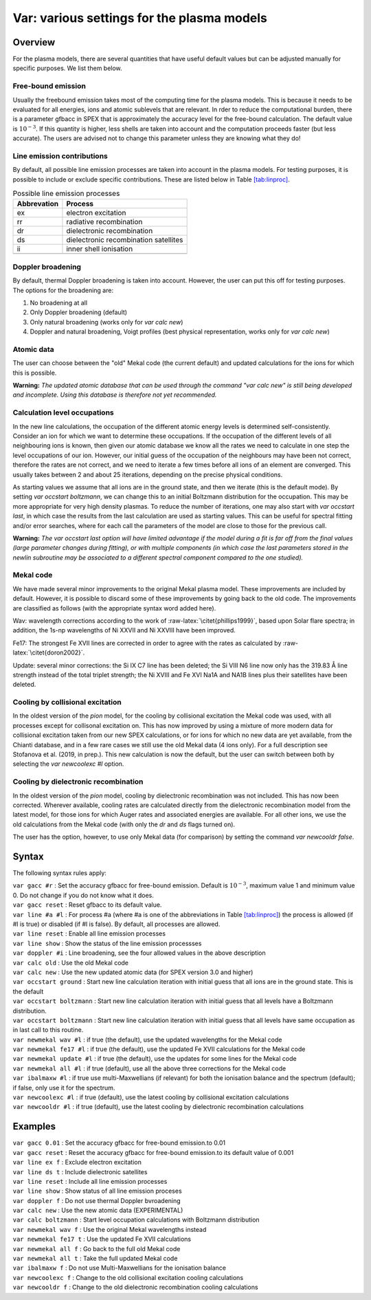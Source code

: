 .. _sec:var:

Var: various settings for the plasma models
===========================================

Overview
--------

For the plasma models, there are several quantities that have useful
default values but can be adjusted manually for specific purposes. We
list them below.

Free-bound emission
~~~~~~~~~~~~~~~~~~~

Usually the freebound emission takes most of the computing time for the
plasma models. This is because it needs to be evaluated for all
energies, ions and atomic sublevels that are relevant. In rder to reduce
the computational burden, there is a parameter gfbacc in SPEX that is
approximately the accuracy level for the free-bound calculation. The
default value is :math:`10^{-3}`. If this quantity is higher, less
shells are taken into account and the computation proceeds faster (but
less accurate). The users are advised not to change this parameter
unless they are knowing what they do!

Line emission contributions
~~~~~~~~~~~~~~~~~~~~~~~~~~~

By default, all possible line emission processes are taken into account
in the plasma models. For testing purposes, it is possible to include or
exclude specific contributions. These are listed below in
Table \ `[tab:linproc] <#tab:linproc>`__.

.. table:: Possible line emission processes

   =========== =====================================
   Abbrevation Process
   =========== =====================================
   ex          electron excitation
   rr          radiative recombination
   dr          dielectronic recombination
   ds          dielectronic recombination satellites
   ii          inner shell ionisation
   \          
   =========== =====================================

Doppler broadening
~~~~~~~~~~~~~~~~~~

By default, thermal Doppler broadening is taken into account. However,
the user can put this off for testing purposes. The options for the
broadening are:

#. No broadening at all

#. Only Doppler broadening (default)

#. Only natural broadening (works only for *var calc new*)

#. Doppler and natural broadening, Voigt profiles (best physical
   representation, works only for *var calc new*)

Atomic data
~~~~~~~~~~~

The user can choose between the "old" Mekal code (the current default)
and updated calculations for the ions for which this is possible.

**Warning:** *The updated atomic database that can be used through the
command "var calc new" is still being developed and incomplete. Using
this database is therefore not yet recommended.*

Calculation level occupations
~~~~~~~~~~~~~~~~~~~~~~~~~~~~~

In the new line calculations, the occupation of the different atomic
energy levels is determined self-consistently. Consider an ion for which
we want to determine these occupations. If the occupation of the
different levels of all neighbouring ions is known, then given our
atomic database we know all the rates we need to calculate in one step
the level occupations of our ion. However, our initial guess of the
occupation of the neighbours may have been not correct, therefore the
rates are not correct, and we need to iterate a few times before all
ions of an element are converged. This usually takes between 2 and about
25 iterations, depending on the precise physical conditions.

As starting values we assume that all ions are in the ground state, and
then we iterate (this is the default mode). By setting *var occstart
boltzmann*, we can change this to an initial Boltzmann distribution for
the occupation. This may be more appropriate for very high density
plasmas. To reduce the number of iterations, one may also start with
*var occstart last*, in which case the results from the last calculation
are used as starting values. This can be useful for spectral fitting
and/or error searches, where for each call the parameters of the model
are close to those for the previous call.

**Warning:** *The var occstart last option will have limited advantage
if the model during a fit is far off from the final values (large
parameter changes during fitting), or with multiple components (in which
case the last parameters stored in the newlin subroutine may be
associated to a different spectral component compared to the one
studied).*

Mekal code
~~~~~~~~~~

We have made several minor improvements to the original Mekal plasma
model. These improvements are included by default. However, it is
possible to discard some of these improvements by going back to the old
code. The improvements are classified as follows (with the appropriate
syntax word added here).

Wav: wavelength corrections according to the work of
:raw-latex:`\citet{phillips1999}`, based upon Solar flare spectra; in
addition, the 1s-np wavelengths of Ni XXVII and Ni XXVIII have been
improved.

Fe17: The strongest Fe XVII lines are corrected in order to agree with
the rates as calculated by :raw-latex:`\citet{doron2002}`.

Update: several minor corrections: the Si IX C7 line has been deleted;
the Si VIII N6 line now only has the 319.83 Å line strength instead of
the total triplet strength; the Ni XVIII and Fe XVI Na1A and NA1B lines
plus their satellites have been deleted.

Cooling by collisional excitation
~~~~~~~~~~~~~~~~~~~~~~~~~~~~~~~~~

In the oldest version of the *pion* model, for the cooling by
collisional excitation the Mekal code was used, with all processes
except for collisonal excitation on. This has now improved by using a
mixture of more modern data for collisional excitation taken from our
new SPEX calculations, or for ions for which no new data are yet
available, from the Chianti database, and in a few rare cases we still
use the old Mekal data (4 ions only). For a full description see
Stofanova et al. (2019, in prep.). This new calculation is now the
default, but the user can switch between both by selecting the *var
newcoolexc #l* option.

Cooling by dielectronic recombination
~~~~~~~~~~~~~~~~~~~~~~~~~~~~~~~~~~~~~

In the oldest version of the *pion* model, cooling by dielectronic
recombination was not included. This has now been corrected. Wherever
available, cooling rates are calculated directly from the dielectronic
recombination model from the latest model, for those ions for which
Auger rates and associated energies are available. For all other ions,
we use the old calculations from the Mekal code (with only the *dr* and
*ds* flags turned on).

The user has the option, however, to use only Mekal data (for
comparison) by setting the command *var newcooldr false*.

Syntax
------

The following syntax rules apply:

| ``var gacc #r`` : Set the accuracy gfbacc for free-bound emission.
  Default is :math:`10^{-3}`, maximum value 1 and minimum value 0. Do
  not change if you do not know what it does.
| ``var gacc reset`` : Reset gfbacc to its default value.
| ``var line #a #l`` : For process #a (where #a is one of the
  abbreviations in Table \ `[tab:linproc] <#tab:linproc>`__) the process
  is allowed (if #l is true) or disabled (if #l is false). By default,
  all processes are allowed.
| ``var line reset`` : Enable all line emission processes
| ``var line show`` : Show the status of the line emission processses
| ``var doppler #i`` : Line broadening, see the four allowed values in
  the above description
| ``var calc old`` : Use the old Mekal code
| ``var calc new`` : Use the new updated atomic data (for SPEX version
  3.0 and higher)
| ``var occstart ground`` : Start new line calculation iteration with
  initial guess that all ions are in the ground state. This is the
  default
| ``var occstart boltzmann`` : Start new line calculation iteration with
  initial guess that all levels have a Boltzmann distribution.
| ``var occstart boltzmann`` : Start new line calculation iteration with
  initial guess that all levels have same occupation as in last call to
  this routine.
| ``var newmekal wav #l`` : if true (the default), use the updated
  wavelengths for the Mekal code
| ``var newmekal fe17 #l`` : if true (the default), use the updated Fe
  XVII calculations for the Mekal code
| ``var newmekal update #l`` : if true (the default), use the updates
  for some lines for the Mekal code
| ``var newmekal all #l`` : if true (default), use all the above three
  corrections for the Mekal code
| ``var ibalmaxw #l`` : if true use multi-Maxwellians (if relevant) for
  both the ionisation balance and the spectrum (default); if false, only
  use it for the spectrum.
| ``var newcoolexc #l`` : if true (default), use the latest cooling by
  collisional excitation calculations
| ``var newcooldr #l`` : if true (default), use the latest cooling by
  dielectronic recombination calculations

Examples
--------

| ``var gacc 0.01`` : Set the accuracy gfbacc for free-bound emission.to
  0.01
| ``var gacc reset`` : Reset the accuracy gfbacc for free-bound
  emission.to its default value of 0.001
| ``var line ex f`` : Exclude electron excitation
| ``var line ds t`` : Include dielectronic satellites
| ``var line reset`` : Include all line emission processes
| ``var line show`` : Show status of all line emission proceses
| ``var doppler f`` : Do not use thermal Doppler bvroadening
| ``var calc new`` : Use the new atomic data (EXPERIMENTAL)
| ``var calc boltzmann`` : Start level occupation calculations with
  Boltzmann distribution
| ``var newmekal wav f`` : Use the original Mekal wavelengths instead
| ``var newmekal fe17 t`` : Use the updated Fe XVII calculations
| ``var newmekal all f`` : Go back to the full old Mekal code
| ``var newmekal all t`` : Take the full updated Mekal code
| ``var ibalmaxw f`` : Do not use Multi-Maxwellians for the ionisation
  balance
| ``var newcoolexc f`` : Change to the old collisional excitation
  cooling calculations
| ``var newcooldr f`` : Change to the old dielectronic recombination
  cooling calculations
